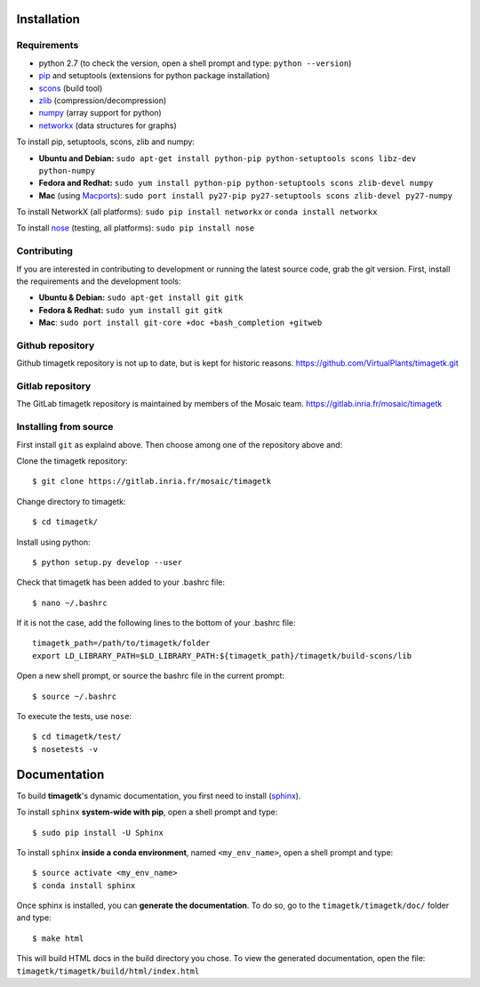 .. _ref_installation:

*************
Installation
*************

Requirements
************

* python 2.7 (to check the version, open a shell prompt and type: ``python --version``)
* `pip <https://pypi.python.org/pypi/pip>`_ and setuptools (extensions for python package installation)

* `scons <http://scons.org/>`_ (build tool)
* `zlib <http://www.zlib.net/>`_ (compression/decompression)
* `numpy <http://www.numpy.org/>`_ (array support for python)
* `networkx <https://networkx.github.io/>`_ (data structures for graphs)

To install pip, setuptools, scons, zlib and numpy:

* **Ubuntu and Debian:**
  ``sudo apt-get install python-pip python-setuptools scons libz-dev python-numpy``

* **Fedora and Redhat:**
  ``sudo yum install python-pip python-setuptools scons zlib-devel numpy``

* **Mac** (using `Macports <https://www.macports.org/>`_):
  ``sudo port install py27-pip py27-setuptools scons zlib-devel py27-numpy``

To install NetworkX (all platforms): ``sudo pip install networkx`` or  ``conda install networkx``

To install `nose <http://nose.readthedocs.io/en/latest/>`_ (testing, all platforms): ``sudo pip install nose``

Contributing
************
If you are interested in contributing to development or running the latest source code,
grab the git version. First, install the requirements and the development tools:

* **Ubuntu & Debian:** ``sudo apt-get install git gitk``

* **Fedora & Redhat:** ``sudo yum install git gitk``

* **Mac**: ``sudo port install git-core +doc +bash_completion +gitweb``


Github repository
*****************
Github timagetk repository is not up to date, but is kept for historic reasons.
https://github.com/VirtualPlants/timagetk.git

Gitlab repository
*****************
The GitLab timagetk repository is maintained by members of the Mosaic team.
https://gitlab.inria.fr/mosaic/timagetk

Installing from source
**********************
First install ``git`` as explaind above.
Then choose among one of the repository above and:

Clone the timagetk repository::

$ git clone https://gitlab.inria.fr/mosaic/timagetk

Change directory to timagetk::

$ cd timagetk/

Install using python::

$ python setup.py develop --user

Check that timagetk has been added to your .bashrc file::

$ nano ~/.bashrc

If it is not the case, add the following lines to the bottom of your .bashrc file::

    timagetk_path=/path/to/timagetk/folder
    export LD_LIBRARY_PATH=$LD_LIBRARY_PATH:${timagetk_path}/timagetk/build-scons/lib

Open a new shell prompt, or source the bashrc file in the current prompt::

    $ source ~/.bashrc

To execute the tests, use ``nose``::

    $ cd timagetk/test/
    $ nosetests -v


*************
Documentation
*************

To build **timagetk**'s dynamic documentation, you first need to install (`sphinx <http://www.sphinx-doc.org/en/stable/>`_).

To install ``sphinx`` **system-wide with pip**, open a shell prompt and type::

$ sudo pip install -U Sphinx

To install ``sphinx`` **inside a conda environment**, named ``<my_env_name>``, open a shell prompt and type::

$ source activate <my_env_name>
$ conda install sphinx

Once sphinx is installed, you can **generate the documentation**.
To do so, go to the ``timagetk/timagetk/doc/`` folder and type::

$ make html

This will build HTML docs in the build directory you chose.
To view the generated documentation, open the file: ``timagetk/timagetk/build/html/index.html``

